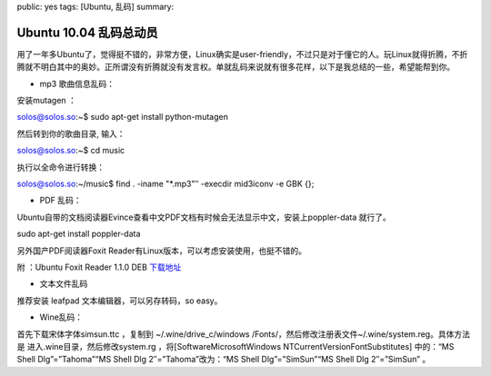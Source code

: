 public: yes
tags: [Ubuntu, 乱码]
summary: 

Ubuntu 10.04 乱码总动员
==============================

用了一年多Ubuntu了，觉得挺不错的，非常方便，Linux确实是user-friendly，不过只是对于懂它的人。玩Linux就得折腾，不折腾就不明白其中的奥妙。正所谓没有折腾就没有发言权。单就乱码来说就有很多花样，以下是我总结的一些，希望能帮到你。

- mp3 歌曲信息乱码：

安装mutagen ：

solos@solos.so:~$ sudo apt-get install python-mutagen

然后转到你的歌曲目录, 输入：

solos@solos.so:~$ cd music

执行以全命令进行转换：

solos@solos.so:~/music$ find . -iname "\*.mp3"″ -execdir mid3iconv -e GBK {};

- PDF 乱码：

Ubuntu自带的文档阅读器Evince查看中文PDF文档有时候会无法显示中文，安装上poppler-data 就行了。

sudo apt-get install poppler-data

另外国产PDF阅读器Foxit Reader有Linux版本，可以考虑安装使用，也挺不错的。

附 ：Ubuntu Foxit Reader 1.1.0 DEB `下载地址 <http://cdn04.foxitsoftware.com/pub/foxit/reader/desktop/linux/1.x/1.1/enu/FoxitReader_1.1.0_i386.deb>`_

- 文本文件乱码

推荐安装 leafpad 文本编辑器，可以另存转码，so easy。

- Wine乱码：

首先下载宋体字体simsun.ttc ，复制到 ~/.wine/drive_c/windows /Fonts/，然后修改注册表文件~/.wine/system.reg。具体方法是 进入.wine目录，然后修改system.rg ，将[Software\Microsoft\Windows NT\CurrentVersion\FontSubstitutes] 中的：“MS Shell Dlg”=”Tahoma”“MS Shell Dlg 2″=”Tahoma”改为：“MS Shell Dlg”=”SimSun”“MS Shell Dlg 2″=”SimSun” 。
